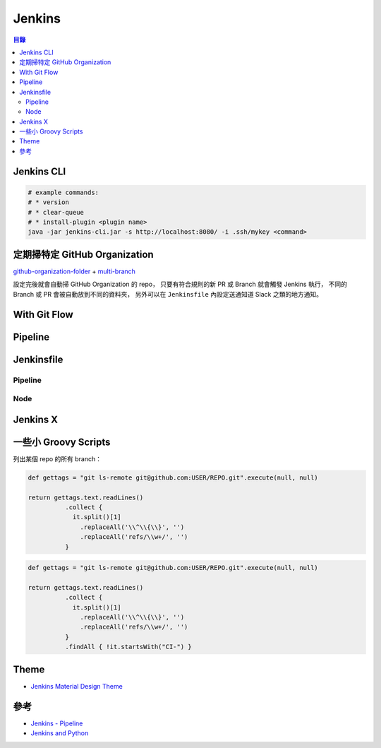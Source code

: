 ========================================
Jenkins
========================================


.. contents:: 目錄


Jenkins CLI
========================================

.. code-block:: sh

  # example commands:
  # * version
  # * clear-queue
  # * install-plugin <plugin name>
  java -jar jenkins-cli.jar -s http://localhost:8080/ -i .ssh/mykey <command>



定期掃特定 GitHub Organization
========================================

`github-organization-folder <https://wiki.jenkins-ci.org/display/JENKINS/GitHub+Organization+Folder+Plugin>`_ + `multi-branch <https://wiki.jenkins-ci.org/display/JENKINS/Multi-Branch+Project+Plugin>`_

設定完後就會自動掃 GitHub Organization 的 repo，
只要有符合規則的新 PR 或 Branch 就會觸發 Jenkins 執行，
不同的 Branch 或 PR 會被自動放到不同的資料夾，
另外可以在 ``Jenkinsfile`` 內設定送通知道 Slack 之類的地方通知。




With Git Flow
========================================



Pipeline
========================================



Jenkinsfile
========================================

Pipeline
------------------------------

Node
------------------------------


Jenkins X
========================================



一些小 Groovy Scripts
========================================

列出某個 repo 的所有 branch：

.. code-block:: groovy

    def gettags = "git ls-remote git@github.com:USER/REPO.git".execute(null, null)

    return gettags.text.readLines()
              .collect {
                it.split()[1]
                  .replaceAll('\\^\\{\\}', '')
                  .replaceAll('refs/\\w+/', '')
              }


.. code-block:: groovy

    def gettags = "git ls-remote git@github.com:USER/REPO.git".execute(null, null)

    return gettags.text.readLines()
              .collect {
                it.split()[1]
                  .replaceAll('\\^\\{\\}', '')
                  .replaceAll('refs/\\w+/', '')
              }
              .findAll { !it.startsWith("CI-") }



Theme
========================================

* `Jenkins Material Design Theme <https://github.com/afonsof/jenkins-material-theme>`_



參考
========================================

* `Jenkins - Pipeline <https://jenkins.io/doc/pipeline/>`_
* `Jenkins and Python <https://jenkins.io/solutions/python/>`_
